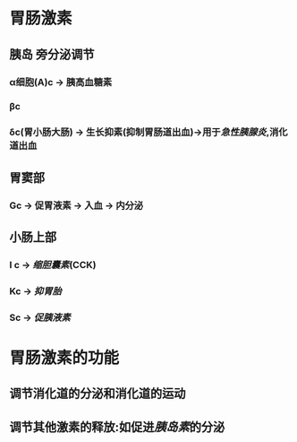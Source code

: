* 胃肠激素
** [[../assets/image_1643779546352_0.png]]
** 胰岛 旁分泌调节
*** α细胞(A)c  → 胰高血糖素
*** βc
*** δc(胃小肠大肠) → 生长抑素(抑制胃肠道出血)→用于[[急性胰腺炎]],消化道出血
** 胃窦部
*** Gc → 促胃液素 → 入血 → 内分泌
** 小肠上部
*** I c → [[缩胆囊素]](CCK)
*** Kc → [[抑胃胎]]
*** Sc → [[促胰液素]]
* 胃肠激素的功能
** 调节消化道的分泌和消化道的运动
** 调节其他激素的释放:如促进[[胰岛素]]的分泌